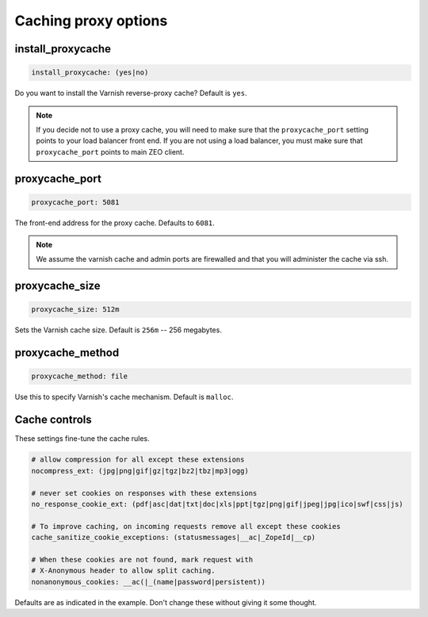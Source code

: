 Caching proxy options
`````````````````````


install_proxycache
~~~~~~~~~~~~~~~~~~

.. code-block:: yaml

    install_proxycache: (yes|no)

Do you want to install the Varnish reverse-proxy cache? Default is ``yes``.

.. note ::

    If you decide not to use a proxy cache, you will need to make sure that the ``proxycache_port`` setting points to your load balancer front end. If you are not using a load balancer, you must make sure that ``proxycache_port`` points to main ZEO client.


proxycache_port
~~~~~~~~~~~~~~~

.. code-block:: yaml

    proxycache_port: 5081

The front-end address for the proxy cache. Defaults to ``6081``.

.. note ::

    We assume the varnish cache and admin ports are firewalled and that you will administer the cache via ssh.


proxycache_size
~~~~~~~~~~~~~~~

.. code-block:: yaml

    proxycache_size: 512m

Sets the Varnish cache size. Default is ``256m`` -- 256 megabytes.


proxycache_method
~~~~~~~~~~~~~~~~~

.. code-block:: yaml

    proxycache_method: file

Use this to specify Varnish's cache mechanism. Default is ``malloc``.

Cache controls
~~~~~~~~~~~~~~

These settings fine-tune the cache rules.

.. code-block:: yaml

    # allow compression for all except these extensions
    nocompress_ext: (jpg|png|gif|gz|tgz|bz2|tbz|mp3|ogg)
    
    # never set cookies on responses with these extensions
    no_response_cookie_ext: (pdf|asc|dat|txt|doc|xls|ppt|tgz|png|gif|jpeg|jpg|ico|swf|css|js)
    
    # To improve caching, on incoming requests remove all except these cookies
    cache_sanitize_cookie_exceptions: (statusmessages|__ac|_ZopeId|__cp)
    
    # When these cookies are not found, mark request with
    # X-Anonymous header to allow split caching.
    nonanonymous_cookies: __ac(|_(name|password|persistent))

Defaults are as indicated in the example. Don't change these without giving it some thought.

